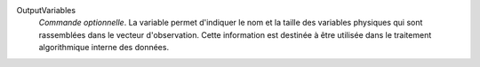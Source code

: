 .. index:: single: OutputVariables

OutputVariables
  *Commande optionnelle*. La variable permet d'indiquer le nom et la taille des
  variables physiques qui sont rassemblées dans le vecteur d'observation. Cette
  information est destinée à être utilisée dans le traitement algorithmique
  interne des données.
